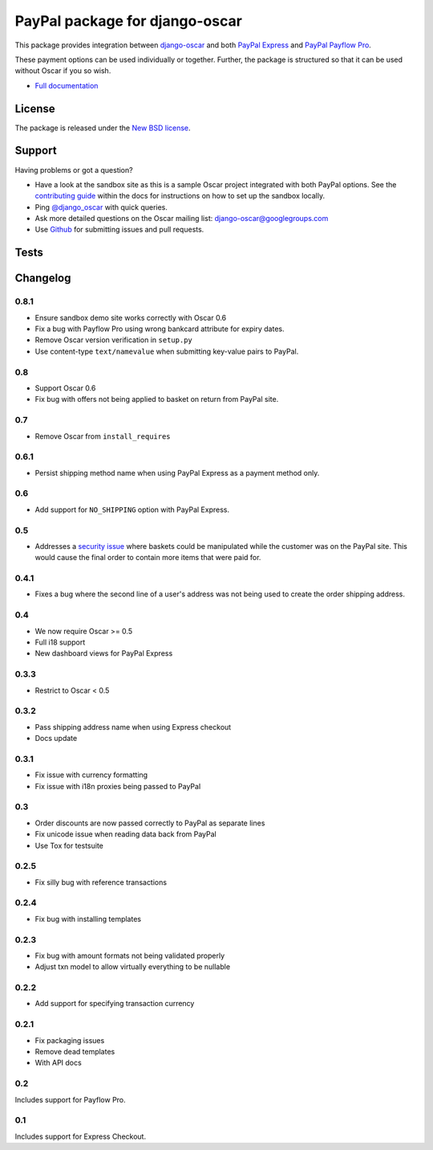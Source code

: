 ===============================
PayPal package for django-oscar
===============================

.. image:: https://pypip.in/v/django-oscar-paypal/badge.png
    :target: https://crate.io/packages/django-oscar-paypal/

.. image:: https://pypip.in/d/django-oscar-paypal/badge.png
    :target: https://crate.io/packages/django-oscar-paypal/

This package provides integration between django-oscar_ and both `PayPal
Express`_ and `PayPal Payflow Pro`_.

.. _django-oscar: https://github.com/tangentlabs/django-oscar
.. _`PayPal Express`: https://www.paypal.com/uk/cgi-bin/webscr?cmd=_additional-payment-ref-impl1
.. _`PayPal Payflow Pro`: https://merchant.paypal.com/us/cgi-bin/?cmd=_render-content&content_ID=merchant/payment_gateway

These payment options can be used individually or together.  Further, the
package is structured so that it can be used without Oscar if you so wish.

* `Full documentation`_

.. _`Full documentation`: http://django-oscar-paypal.readthedocs.org/en/latest/
.. _`Continuous integration status`: http://travis-ci.org/#!/tangentlabs/django-oscar-paypal?branch=master

License
-------

The package is released under the `New BSD license`_.

.. _`New BSD license`: https://github.com/tangentlabs/django-oscar-paypal/blob/master/LICENSE

Support
-------

Having problems or got a question?

* Have a look at the sandbox site as this is a sample Oscar project
  integrated with both PayPal options.  See the `contributing guide`_ within the
  docs for instructions on how to set up the sandbox locally.

* Ping `@django_oscar`_ with quick queries.

* Ask more detailed questions on the Oscar mailing list: `django-oscar@googlegroups.com`_

* Use Github_ for submitting issues and pull requests.

.. _`@django_oscar`: https://twitter.com/django_oscar
.. _`contributing guide`: http://django-oscar-paypal.readthedocs.org/en/latest/contributing.html
.. _`django-oscar@googlegroups.com`: https://groups.google.com/forum/?fromgroups#!forum/django-oscar
.. _`Github`: http://github.com/tangentlabs/django-oscar-paypal

Tests
-----

.. image:: https://secure.travis-ci.org/tangentlabs/django-oscar-paypal.png
    :alt: Continuous integration status
    :target: http://travis-ci.org/#!/tangentlabs/django-oscar-paypal

.. image:: https://coveralls.io/repos/tangentlabs/django-oscar-paypal/badge.png?branch=master
    :alt: Coverage
    :target: https://coveralls.io/r/tangentlabs/django-oscar-paypal

Changelog
---------

0.8.1
~~~~~
* Ensure sandbox demo site works correctly with Oscar 0.6
* Fix a bug with Payflow Pro using wrong bankcard attribute for expiry dates.
* Remove Oscar version verification in ``setup.py``
* Use content-type ``text/namevalue`` when submitting key-value pairs to
  PayPal.

0.8
~~~
* Support Oscar 0.6
* Fix bug with offers not being applied to basket on return from PayPal site.

0.7
~~~
* Remove Oscar from ``install_requires``

0.6.1
~~~~~
* Persist shipping method name when using PayPal Express as a payment method
  only. 

0.6
~~~
* Add support for ``NO_SHIPPING`` option with PayPal Express.

0.5
~~~
* Addresses a `security issue`_ where baskets could be manipulated while the
  customer was on the PayPal site.  This would cause the final order to contain
  more items that were paid for.

.. _`security issue`: https://github.com/tangentlabs/django-oscar-paypal/pull/24

0.4.1
~~~~~
* Fixes a bug where the second line of a user's address was not being used to
  create the order shipping address.

0.4
~~~
* We now require Oscar >= 0.5
* Full i18 support
* New dashboard views for PayPal Express

0.3.3
~~~~~
* Restrict to Oscar < 0.5

0.3.2
~~~~~
* Pass shipping address name when using Express checkout
* Docs update

0.3.1
~~~~~
* Fix issue with currency formatting
* Fix issue with i18n proxies being passed to PayPal

0.3
~~~
* Order discounts are now passed correctly to PayPal as separate lines
* Fix unicode issue when reading data back from PayPal
* Use Tox for testsuite

0.2.5
~~~~~
* Fix silly bug with reference transactions

0.2.4
~~~~~
* Fix bug with installing templates

0.2.3
~~~~~
* Fix bug with amount formats not being validated properly
* Adjust txn model to allow virtually everything to be nullable

0.2.2
~~~~~
* Add support for specifying transaction currency

0.2.1
~~~~~
* Fix packaging issues
* Remove dead templates
* With API docs

0.2
~~~
Includes support for Payflow Pro.

0.1
~~~
Includes support for Express Checkout.
